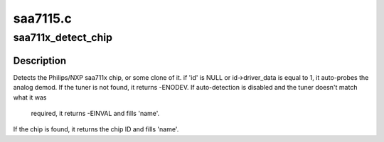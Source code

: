 .. -*- coding: utf-8; mode: rst -*-

=========
saa7115.c
=========



.. _xref_saa711x_detect_chip:

saa711x_detect_chip
===================

.. c:function:: int saa711x_detect_chip (struct i2c_client * client, const struct i2c_device_id * id, char * name)

    Detects the saa711x (or clone) variant

    :param struct i2c_client * client:
        I2C client structure.

    :param const struct i2c_device_id * id:
        I2C device ID structure.

    :param char * name:
        Name of the device to be filled.



Description
-----------

Detects the Philips/NXP saa711x chip, or some clone of it.
if 'id' is NULL or id->driver_data is equal to 1, it auto-probes
the analog demod.
If the tuner is not found, it returns -ENODEV.
If auto-detection is disabled and the tuner doesn't match what it was
	required, it returns -EINVAL and fills 'name'.
If the chip is found, it returns the chip ID and fills 'name'.


